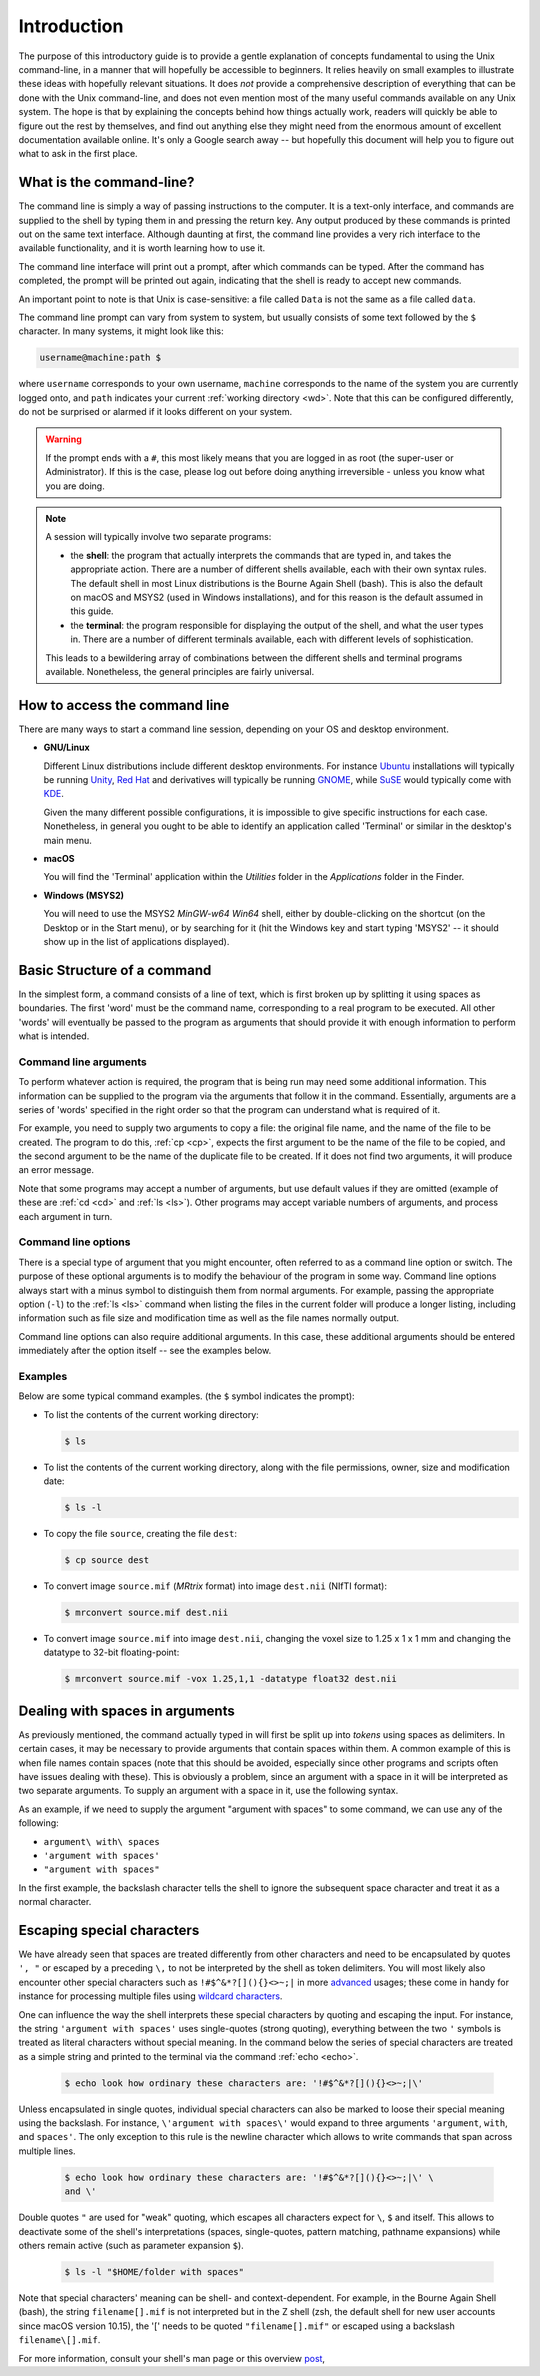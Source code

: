 .. _introduction:

Introduction
============

The purpose of this introductory guide is to provide a gentle explanation of
concepts fundamental to using the Unix command-line, in a manner that will
hopefully be accessible to beginners. It relies heavily on small examples to
illustrate these ideas with hopefully relevant situations. It does *not* provide
a comprehensive description of everything that can be done with the Unix
command-line, and does not even mention most of the many useful commands
available on any Unix system. The hope is that by explaining the concepts
behind how things actually work, readers will quickly be able to figure out the rest by themselves, and find out anything else they might need from the
enormous amount of excellent documentation available online. It's only a Google
search away -- but hopefully this document will help you to figure out what to
ask in the first place.


What is the command-line?
-------------------------

The command line is simply a way of passing instructions to the computer. It is
a text-only interface, and commands are supplied to the shell by typing them in
and pressing the return key. Any output produced by these commands is printed
out on the same text interface. Although daunting at first, the command line
provides a very rich interface to the available functionality, and it is worth
learning how to use it.

The command line interface will print out a prompt, after which commands can be
typed. After the command has completed, the prompt will be printed out again,
indicating that the shell is ready to accept new commands.

An important point to note is that Unix is case-sensitive: a file called
``Data`` is not the same as a file called ``data``.

The command line prompt can vary from system to system, but usually consists of
some text followed by the ``$`` character. In many systems, it might look like
this:

.. code-block:: console

  username@machine:path $

where ``username`` corresponds to your own username, ``machine`` corresponds to
the name of the system you are currently logged onto, and ``path`` indicates your
current :ref:`working directory <wd>`. Note that this can be configured
differently, do not be surprised or alarmed if it looks different on your
system.

.. WARNING::

  If the prompt ends with a ``#``, this most likely means that you are logged
  in as root (the super-user or Administrator). If this is the case, please log
  out before doing anything irreversible - unless you know what you are doing.

.. NOTE::

  A session will typically involve two separate programs:

  - the **shell**: the program that actually interprets the commands that are
    typed in, and takes the appropriate action. There are a number of different
    shells available, each with their own syntax rules. The default shell in
    most Linux distributions is the Bourne Again Shell (bash). This is also the
    default on macOS and MSYS2 (used in Windows installations), and for this
    reason is the default assumed in this guide.

  - the **terminal**: the program responsible for displaying the output of the
    shell, and what the user types in. There are a number of different
    terminals available, each with different levels of sophistication.

  This leads to a bewildering array of combinations between the different
  shells and terminal programs available. Nonetheless, the general principles
  are fairly universal.


How to access the command line
------------------------------

There are many ways to start a command line session, depending on your OS and
desktop environment.

- **GNU/Linux**

  Different Linux distributions include different desktop environments.
  For instance `Ubuntu <https://www.ubuntu.com/>`_ installations will typically
  be running `Unity <https://unity.ubuntu.com/>`_, `Red Hat
  <https://www.redhat.com/>`_ and derivatives will typically be running `GNOME
  <https://www.gnome.org/>`_, while `SuSE <https://www.suse.com/>`_ would
  typically come with `KDE <https://www.kde.org/>`_.

  Given the many different possible configurations, it is impossible to give
  specific instructions for each case. Nonetheless, in general you ought to be
  able to identify an application called 'Terminal' or similar in the desktop's
  main menu.

- **macOS**

  You will find the 'Terminal' application within the *Utilities* folder in the
  *Applications* folder in the Finder.

- **Windows (MSYS2)**

  You will need to use the MSYS2 *MinGW-w64 Win64* shell, either by
  double-clicking on the shortcut (on the Desktop or in the Start menu), or by
  searching for it (hit the Windows key and start typing 'MSYS2' -- it should
  show up in the list of applications displayed).

Basic Structure of a command
----------------------------

In the simplest form, a command consists of a line of text, which is first
broken up by splitting it using spaces as boundaries. The first 'word' must be
the command name, corresponding to a real program to be executed. All other
'words' will eventually be passed to the program as arguments that should
provide it with enough information to perform what is intended.

.. _cmdargs:

Command line arguments
......................

To perform whatever action is required, the program that is being run may need
some additional information. This information can be supplied to the program
via the arguments that follow it in the command. Essentially, arguments are a
series of 'words' specified in the right order so that the program can
understand what is required of it.

For example, you need to supply two arguments to copy a file: the original file
name, and the name of the file to be created. The program to do this, :ref:`cp
<cp>`, expects the first argument to be the name of the file to be copied, and
the second argument to be the name of the duplicate file to be created. If it
does not find two arguments, it will produce an error message.

Note that some programs may accept a number of arguments, but use default
values if they are omitted (example of these are :ref:`cd <cd>` and :ref:`ls
<ls>`). Other programs may accept variable numbers of arguments, and process
each argument in turn.


.. _cmdopts:

Command line options
....................

There is a special type of argument that you might encounter, often referred to
as a command line option or switch. The purpose of these optional arguments is
to modify the behaviour of the program in some way. Command line options always
start with a minus symbol to distinguish them from normal arguments. For
example, passing the appropriate option (``-l``) to the :ref:`ls <ls>` command
when listing the files in the current folder will produce a longer listing,
including information such as file size and modification time as well as the
file names normally output.

Command line options can also require additional arguments. In this case, these
additional arguments should be entered immediately after the option itself --
see the examples below.

Examples
........

Below are some typical command examples.  (the ``$`` symbol indicates the
prompt):

- To list the contents of the current working directory:

  .. code-block:: console

    $ ls

- To list the contents of the current working directory, along with the file
  permissions, owner, size and modification date:

  .. code-block:: console

    $ ls -l

- To copy the file ``source``, creating the file ``dest``:

  .. code-block:: console

    $ cp source dest

- To convert image ``source.mif`` (*MRtrix* format) into image ``dest.nii`` (NIfTI format):

  .. code-block:: console

    $ mrconvert source.mif dest.nii

- To convert image ``source.mif`` into image ``dest.nii``, changing the voxel
  size to 1.25 x 1 x 1 mm and changing the datatype to 32-bit floating-point:

  .. code-block:: console

    $ mrconvert source.mif -vox 1.25,1,1 -datatype float32 dest.nii


.. _spaces:

Dealing with spaces in arguments
--------------------------------

As previously mentioned, the command actually typed in will first be split up
into *tokens* using spaces as delimiters. In certain cases, it may be necessary
to provide arguments that contain spaces within them. A common example of this
is when file names contain spaces (note that this should be avoided, especially
since other programs and scripts often have issues dealing with these). This
is obviously a problem, since an argument with a space in it will be
interpreted as two separate arguments. To supply an argument with a space in
it, use the following syntax.

As an example, if we need to supply the argument "argument with spaces" to some
command, we can use any of the following:

- ``argument\ with\ spaces``
- ``'argument with spaces'``
- ``"argument with spaces"``

In the first example, the backslash character tells the shell to ignore the
subsequent space character and treat it as a normal character.


.. _escaping:

Escaping special characters
---------------------------

We have already seen that spaces are treated differently from other characters
and need to be encapsulated by quotes ``', "`` or escaped by a preceding ``\,``
to not be interpreted by the shell as token delimiters. You will most likely
also encounter other special characters such as ``!#$^&*?[](){}<>~;|`` in more
`advanced <advanced>`_ usages; these come in handy for instance for processing
multiple files using `wildcard characters <wildcards>`_.

One can influence the way the shell interprets these special characters by quoting and escaping the input. For instance, the string
``'argument with spaces'`` uses single-quotes (strong quoting), everything
between the two ``'``  symbols is treated as literal characters without
special meaning. In the command below the series of special characters are
treated as a simple string and printed to the terminal via the command
:ref:`echo <echo>`.

 .. code-block:: console

    $ echo look how ordinary these characters are: '!#$^&*?[](){}<>~;|\'

Unless encapsulated in single quotes, individual special characters can also be
marked to loose their special meaning using the backslash. For instance,
``\'argument with spaces\'`` would expand to three arguments ``'argument``,
``with``, and ``spaces'``. The only exception to this rule is the newline
character which allows to write commands that span across multiple lines.

 .. code-block:: console

    $ echo look how ordinary these characters are: '!#$^&*?[](){}<>~;|\' \
    and \'

Double quotes ``"`` are used for "weak" quoting, which escapes all characters
expect for ``\``, ``$`` and itself. This allows to deactivate some of the
shell's interpretations (spaces, single-quotes, pattern matching, pathname
expansions) while others remain active (such as parameter expansion ``$``).

 .. code-block:: console

    $ ls -l "$HOME/folder with spaces"

Note that special characters' meaning can be shell- and context-dependent.
For example, in the Bourne Again Shell (bash), the string ``filename[].mif``
is not interpreted but in the Z shell (zsh, the default shell for new user
accounts since macOS version 10.15), the '[' needs to be quoted
``"filename[].mif"`` or escaped using a backslash ``filename\[].mif``.

For more information, consult your shell's man page or this overview `post <https://unix.stackexchange.com/a/296147>`_,
